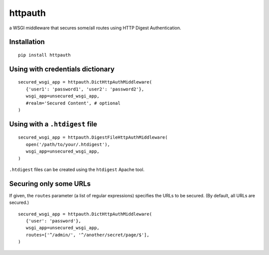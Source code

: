 httpauth
========

a WSGI middleware that secures some/all routes using HTTP Digest Authentication.

.. image:: https://travis-ci.org/jonashaag/httpauth.svg?branch=master
    :target: https://travis-ci.org/jonashaag/httpauth


Installation
------------
::

   pip install httpauth


Using with credentials dictionary
---------------------------------
::

   secured_wsgi_app = httpauth.DictHttpAuthMiddleware(
      {'user1': 'password1', 'user2': 'password2'},
      wsgi_app=unsecured_wsgi_app,
      #realm='Secured Content', # optional
   )


Using with a ``.htdigest`` file
-------------------------------
::

   secured_wsgi_app = httpauth.DigestFileHttpAuthMiddleware(
      open('/path/to/your/.htdigest'),
      wsgi_app=unsecured_wsgi_app,
   )

``.htdigest`` files can be created using the ``htdigest`` Apache tool.


Securing only some URLs
-----------------------
If given, the ``routes`` parameter (a list of regular expressions) specifies
the URLs to be secured.  (By default, all URLs are secured.)

::

   secured_wsgi_app = httpauth.DictHttpAuthMiddleware(
      {'user': 'password'},
      wsgi_app=unsecured_wsgi_app,
      routes=['^/admin/', '^/another/secret/page/$'],
   )
